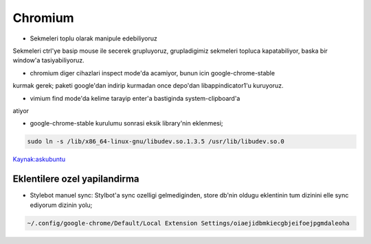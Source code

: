 =========
Chromium 
=========

* Sekmeleri toplu olarak manipule edebiliyoruz
Sekmeleri ctrl'ye basip mouse ile secerek grupluyoruz, grupladigimiz sekmeleri
topluca kapatabiliyor, baska bir window'a tasiyabiliyoruz.

* chromium diger cihazlari inspect mode'da acamiyor, bunun icin google-chrome-stable
kurmak gerek; paketi google'dan indirip kurmadan once depo'dan
libappindicator1'u kuruyoruz.

* vimium find mode'da kelime tarayip enter'a bastiginda system-clipboard'a
atiyor

* google-chrome-stable kurulumu sonrasi eksik library'nin eklenmesi;

.. code:: sh

   sudo ln -s /lib/x86_64-linux-gnu/libudev.so.1.3.5 /usr/lib/libudev.so.0

`Kaynak:askubuntu <http://askubuntu.com/questions/369310/how-to-fix-missing-libudev-so-0-for-chrome-to-start-again>`_

Eklentilere ozel yapilandirma
=============================

* Stylebot manuel sync: 
  Stylbot'a sync ozelligi gelmediginden, store db'nin oldugu eklentinin tum dizinini elle sync ediyorum dizinin yolu;

.. code:: sh

   ~/.config/google-chrome/Default/Local Extension Settings/oiaejidbmkiecgbjeifoejpgmdaleoha


